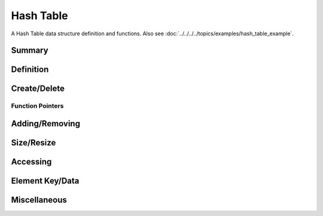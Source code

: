 .. index:: 
   single: Simple Containers (C API); Hash Table

.. _base_hash_table:

==========
Hash Table
==========

A Hash Table data structure definition and functions. Also see
:doc:`../../../../topics/examples/hash_table_example`.


Summary
=======

.. doxybridge-autosummary::
   :nosignatures:

   s_hash_table_new
   s_hash_table_delete
   s_hash_table_add
   s_hash_element_unlink
   s_hash_element_delete
   s_hash_table_size
   s_hash_table_resize
   s_hash_table_find
   s_hash_table_first
   s_hash_element_next
   s_hash_element_key
   s_hash_element_key_length	
   s_hash_element_get_data
   s_hash_element_set_data
   s_hash_table_stats
   s_hash_element_pos


Definition
==========

.. doxybridge:: s_hash_table

.. doxybridge:: s_hash_element
   

Create/Delete
=============

.. doxybridge:: s_hash_table_new

.. doxybridge:: s_hash_table_delete


Function Pointers
~~~~~~~~~~~~~~~~~

.. doxybridge:: s_hash_table_free_fp
   :type: typedef function pointer


Adding/Removing
===============

.. doxybridge:: s_hash_table_add

.. doxybridge:: s_hash_element_unlink
 
.. doxybridge:: s_hash_element_delete


Size/Resize
===========

.. doxybridge:: s_hash_table_size

.. doxybridge:: s_hash_table_resize


Accessing
=========

.. doxybridge:: s_hash_table_find

.. doxybridge:: s_hash_table_first

.. doxybridge:: s_hash_element_next


Element Key/Data
================

.. doxybridge:: s_hash_element_key

.. doxybridge:: s_hash_element_key_length

.. doxybridge:: s_hash_element_get_data

.. doxybridge:: s_hash_element_set_data


Miscellaneous
=============

.. doxybridge:: s_hash_table_stats

.. doxybridge:: s_hash_element_pos

